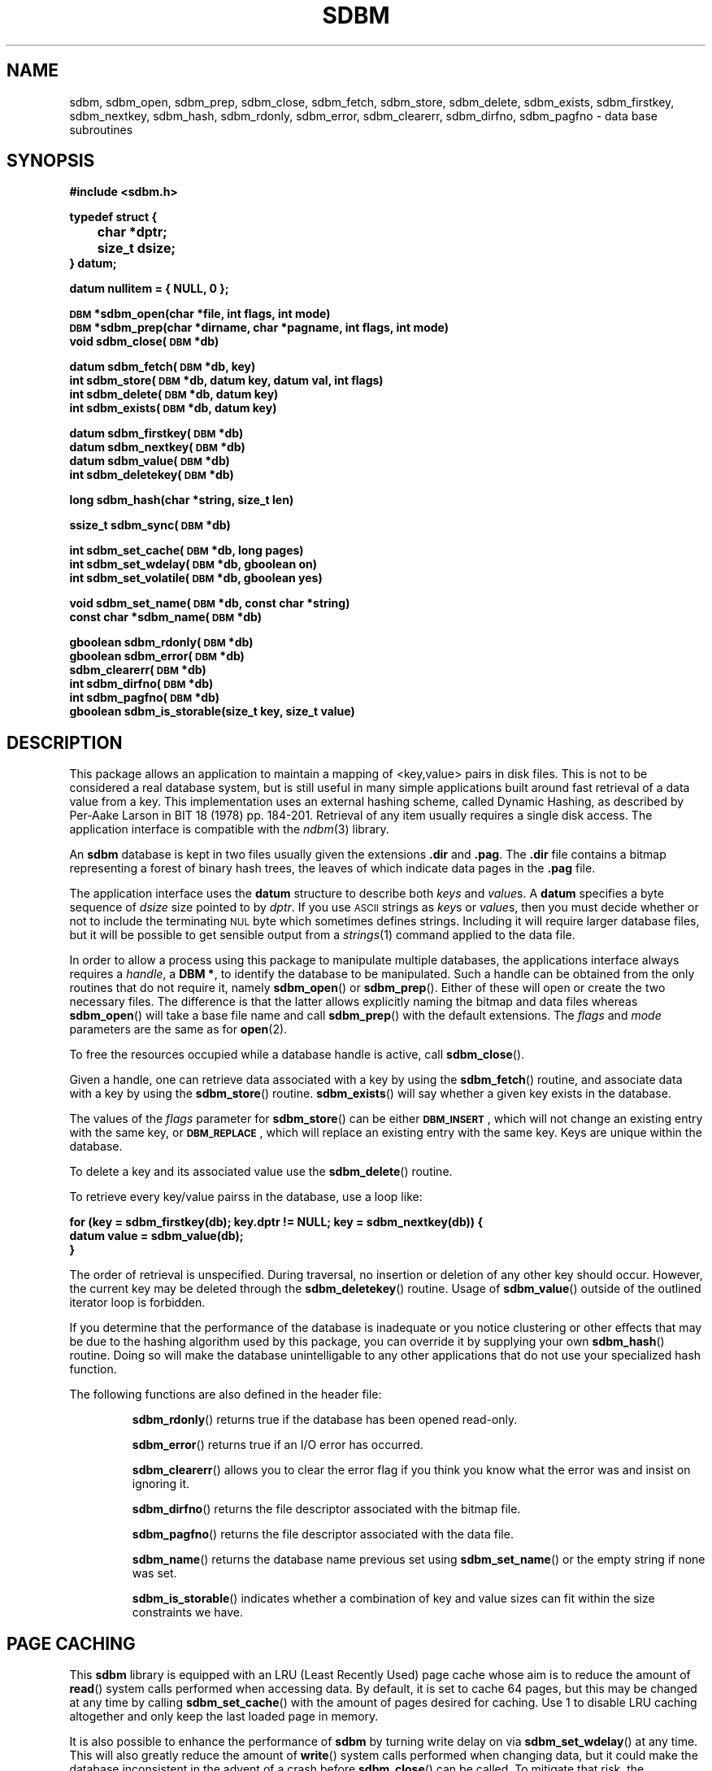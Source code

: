 .\" $Id: sdbm.3,v 1.2 90/12/13 13:00:57 oz Exp $
.TH SDBM 3 "1 March 1990"
.SH NAME
sdbm, sdbm_open, sdbm_prep, sdbm_close, sdbm_fetch, sdbm_store, sdbm_delete, sdbm_exists, sdbm_firstkey, sdbm_nextkey, sdbm_hash, sdbm_rdonly, sdbm_error, sdbm_clearerr, sdbm_dirfno, sdbm_pagfno \- data base subroutines
.SH SYNOPSIS
.nf
.ft B
#include <sdbm.h>
.sp
typedef struct {
	char *dptr;
	size_t dsize;
} datum;
.sp
datum nullitem = { NULL, 0 };
.sp
\s-1DBM\s0 *sdbm_open(char *file, int flags, int mode)
\s-1DBM\s0 *sdbm_prep(char *dirname, char *pagname, int flags, int mode)
void sdbm_close(\s-1DBM\s0 *db)
.sp
datum sdbm_fetch(\s-1DBM\s0 *db, key)
int sdbm_store(\s-1DBM\s0 *db, datum key, datum val, int flags)
int sdbm_delete(\s-1DBM\s0 *db, datum key)
int sdbm_exists(\s-1DBM\s0 *db, datum key)
.sp
datum sdbm_firstkey(\s-1DBM\s0 *db)
datum sdbm_nextkey(\s-1DBM\s0 *db)
datum sdbm_value(\s-1DBM\s0 *db)
int sdbm_deletekey(\s-1DBM\s0 *db)
.sp
long sdbm_hash(char *string, size_t len)
.sp
ssize_t sdbm_sync(\s-1DBM\s0 *db)
.sp
int sdbm_set_cache(\s-1DBM\s0 *db, long pages)
int sdbm_set_wdelay(\s-1DBM\s0 *db, gboolean on)
int sdbm_set_volatile(\s-1DBM\s0 *db, gboolean yes)
.sp
void sdbm_set_name(\s-1DBM\s0 *db, const char *string)
const char *sdbm_name(\s-1DBM\s0 *db)
.sp
gboolean sdbm_rdonly(\s-1DBM\s0 *db)
gboolean sdbm_error(\s-1DBM\s0 *db)
sdbm_clearerr(\s-1DBM\s0 *db)
int sdbm_dirfno(\s-1DBM\s0 *db)
int sdbm_pagfno(\s-1DBM\s0 *db)
gboolean sdbm_is_storable(size_t key, size_t value)
.ft R
.fi
.SH DESCRIPTION
.IX "database library" sdbm "" "\fLsdbm\fR"
.IX sdbm_open "" "\fLsdbm_open\fR \(em open \fLsdbm\fR database"
.IX sdbm_prep "" "\fLsdbm_prep\fR \(em prepare \fLsdbm\fR database"
.IX sdbm_close "" "\fLsdbm_close\fR \(em close \fLsdbm\fR routine"
.IX sdbm_fetch "" "\fLsdbm_fetch\fR \(em fetch \fLsdbm\fR database data"
.IX sdbm_store "" "\fLsdbm_store\fR \(em add data to \fLsdbm\fR database"
.IX sdbm_delete "" "\fLsdbm_delete\fR \(em remove data from \fLsdbm\fR database"
.IX sdbm_exists "" "\fLsdbm_exists\fR \(em test \fLsdbm\fR key existence"
.IX sdbm_firstkey "" "\fLsdbm_firstkey\fR \(em start iterator on \fLsdbm\fR database"
.IX sdbm_nextkey "" "\fLsdbm_nextkey\fR \(em move iterator on \fLsdbm\fR database"
.IX sdbm_value "" "\fLsdbm_value\fR \(em current value in \fLsdbm\fR database iterator"
.IX sdbm_deletekey "" "\fLsdbm_deletekey\fR \(em delete current key in \fLsdbm\fR database"
.IX sdbm_hash "" "\fLsdbm_hash\fR \(em string hash for \fLsdbm\fR database"
.IX sdbm_rdonly "" "\fLsdbm_rdonly\fR \(em return \fLsdbm\fR database read-only mode"
.IX sdbm_error "" "\fLsdbm_error\fR \(em return \fLsdbm\fR database error condition"
.IX sdbm_clearerr "" "\fLsdbm_clearerr\fR \(em clear \fLsdbm\fR database error condition"
.IX sdbm_dirfno "" "\fLsdbm_dirfno\fR \(em return \fLsdbm\fR database bitmap file descriptor"
.IX sdbm_pagfno "" "\fLsdbm_pagfno\fR \(em return \fLsdbm\fR database data file descriptor"
.IX "database functions \(em \fLsdbm\fR"  sdbm_open  ""  \fLsdbm_open\fP
.IX "database functions \(em \fLsdbm\fR"  sdbm_prep  ""  \fLsdbm_prep\fP
.IX "database functions \(em \fLsdbm\fR"  sdbm_close  ""  \fLsdbm_close\fP
.IX "database functions \(em \fLsdbm\fR"  sdbm_fetch  ""  \fLsdbm_fetch\fP
.IX "database functions \(em \fLsdbm\fR"  sdbm_store  ""  \fLsdbm_store\fP
.IX "database functions \(em \fLsdbm\fR"  sdbm_delete  ""  \fLsdbm_delete\fP
.IX "database functions \(em \fLsdbm\fR"  sdbm_firstkey  ""  \fLsdbm_firstkey\fP
.IX "database functions \(em \fLsdbm\fR"  sdbm_nextkey  ""  \fLsdbm_nextkey\fP
.IX "database functions \(em \fLsdbm\fR"  sdbm_value  ""  \fLsdbm_value\fP
.IX "database functions \(em \fLsdbm\fR"  sdbm_deletekey  ""  \fLsdbm_deletekey\fP
.IX "database functions \(em \fLsdbm\fR"  sdbm_rdonly  ""  \fLsdbm_rdonly\fP
.IX "database functions \(em \fLsdbm\fR"  sdbm_error  ""  \fLsdbm_error\fP
.IX "database functions \(em \fLsdbm\fR"  sdbm_clearerr  ""  \fLsdbm_clearerr\fP
.IX "database functions \(em \fLsdbm\fR"  sdbm_dirfno  ""  \fLsdbm_dirfno\fP
.IX "database functions \(em \fLsdbm\fR"  sdbm_pagfno  ""  \fLsdbm_pagfno\fP
.LP
This package allows an application to maintain a mapping of <key,value> pairs
in disk files.  This is not to be considered a real database system, but is
still useful in many simple applications built around fast retrieval of a data
value from a key.  This implementation uses an external hashing scheme,
called Dynamic Hashing, as described by Per-Aake Larson in BIT 18 (1978) pp.
184-201.  Retrieval of any item usually requires a single disk access.
The application interface is compatible with the
.IR ndbm (3)
library.
.LP
An
.B sdbm
database is kept in two files usually given the extensions
.B \.dir
and
.BR \.pag .
The
.B \.dir
file contains a bitmap representing a forest of binary hash trees, the leaves
of which indicate data pages in the
.B \.pag
file.
.LP
The application interface uses the
.B datum
structure to describe both
.I keys
and
.IR value s.
A
.B datum
specifies a byte sequence of
.I dsize
size pointed to by
.IR dptr .
If you use
.SM ASCII
strings as
.IR key s
or
.IR value s,
then you must decide whether or not to include the terminating
.SM NUL
byte which sometimes defines strings.  Including it will require larger
database files, but it will be possible to get sensible output from a
.IR strings (1)
command applied to the data file.
.LP
In order to allow a process using this package to manipulate multiple
databases, the applications interface always requires a
.IR handle ,
a
.BR "DBM *" ,
to identify the database to be manipulated.  Such a handle can be obtained
from the only routines that do not require it, namely
.BR sdbm_open (\|)
or
.BR sdbm_prep (\|).
Either of these will open or create the two necessary files.  The
difference is that the latter allows explicitly naming the bitmap and data
files whereas
.BR sdbm_open (\|)
will take a base file name and call
.BR sdbm_prep (\|)
with the default extensions.
The
.I flags
and
.I mode
parameters are the same as for
.BR open (2).
.LP
To free the resources occupied while a database handle is active, call
.BR sdbm_close (\|).
.LP
Given a handle, one can retrieve data associated with a key by using the
.BR sdbm_fetch (\|)
routine, and associate data with a key by using the
.BR sdbm_store (\|)
routine.
.BR sdbm_exists (\|)
will say whether a given key exists in the database.
.LP
The values of the
.I flags
parameter for
.BR sdbm_store (\|)
can be either
.BR \s-1DBM_INSERT\s0 ,
which will not change an existing entry with the same key, or
.BR \s-1DBM_REPLACE\s0 ,
which will replace an existing entry with the same key.
Keys are unique within the database.
.LP
To delete a key and its associated value use the
.BR sdbm_delete (\|)
routine.
.LP
To retrieve every key/value pairss in the database, use a loop like:
.sp
.nf
.ft B
for (key = sdbm_firstkey(db); key.dptr != NULL; key = sdbm_nextkey(db)) {
    datum value = sdbm_value(db);
}
.ft R
.fi
.LP
The order of retrieval is unspecified.  During traversal, no insertion or
deletion of any other key should occur.  However, the current key may be
deleted through the
.BR sdbm_deletekey (\|)
routine.  Usage of
.BR sdbm_value (\|)
outside of the outlined iterator loop is forbidden.
.LP
If you determine that the performance of the database is inadequate or
you notice clustering or other effects that may be due to the hashing
algorithm used by this package, you can override it by supplying your
own
.BR sdbm_hash (\|)
routine.  Doing so will make the database unintelligable to any other
applications that do not use your specialized hash function.
.sp
.LP
The following functions are also defined in the header file:
.IP
.BR sdbm_rdonly (\|)
returns true if the database has been opened read\-only.
.IP
.BR sdbm_error (\|)
returns true if an I/O error has occurred.
.IP
.BR sdbm_clearerr (\|)
allows you to clear the error flag if you think you know what the error
was and insist on ignoring it.
.IP
.BR sdbm_dirfno (\|)
returns the file descriptor associated with the bitmap file.
.IP
.BR sdbm_pagfno (\|)
returns the file descriptor associated with the data file.
.IP
.BR sdbm_name (\|)
returns the database name previous set using
.BR sdbm_set_name (\|)
or the empty string if none was set.
.IP
.BR sdbm_is_storable (\|)
indicates whether a combination of key and value sizes can fit within the size
constraints we have.
.SH PAGE CACHING
This
.B sdbm
library is equipped with an LRU (Least Recently Used) page cache whose aim
is to reduce the amount of
.BR read (\|)
system calls performed when accessing data.  By default, it is set to cache
64 pages, but this may be changed at any time by calling
.BR sdbm_set_cache (\|)
with the amount of pages desired for caching. Use 1 to disable LRU caching
altogether and only keep the last loaded page in memory.
.LP
It is also possible to enhance the performance of
.B sdbm
by turning write delay on via
.BR sdbm_set_wdelay (\|)
at any time.
This will also greatly reduce the amount of
.BR write (\|)
system calls performed when changing data, but it could make the database
inconsistent in the advent of a crash before
.BR sdbm_close (\|)
can be called.  To mitigate that risk, the application can call
.BR sdbm_sync (\|)
on a regular basis (say every 5 seconds).  That call returns the amount of
pages flushed if everything was OK, and -1 if an I/O error occurred during
flushing.
.LP
Even with deferred writes, there are important operations that are nonetheless
flushed immediately to disk, when splitting a page for instance.  Otherwise,
in the advent of a crash, the disk data could contain twice the same key / value
pair.  However, if the database is recreated from scratch each time it is
opened, there is no need for this precaution, since disk consistency does not
matter then.  The database is said to be
.I volatile
and this behaviour can be turned on by calling
.BR sdbm_set_volatile (\|)
with a
.B \s-1TRUE\s0
argument.  In which case it also automatically enables delayed writes.
.SH SEE ALSO
.IR open (2).
.SH DIAGNOSTICS
Functions that return a
.B "DBM *"
handle will use
.SM NULL
to indicate an error.
Functions that return an
.B int
will use \-1 to indicate an error.  The normal return value in that case is 0.
Functions that return a
.B datum
will return
.B nullitem
to indicate an error.
.LP
As a special case of
.BR sdbm_store (\|),
if it is called with the
.B \s-1DBM_INSERT\s0
flag and the key already exists in the database, the return value will be 1.
.LP
In general, if a function parameter is invalid,
.B errno
will be set to
.BR \s-1EINVAL\s0 .
If a write operation is requested on a read-only database,
.B errno
will be set to
.BR \s-1ENOPERM\s0 .
If a memory allocation (using
.IR malloc (3))
failed,
.B errno
will be set to
.BR \s-1ENOMEM\s0 .
For I/O operation failures
.B errno
will contain the value set by the relevant failed system call, either
.IR read (2),
.IR write (2),
or
.IR lseek (2).
.SH AUTHORS
"Ozan S. Yigit" <oz@nexus.yorku.ca>
.sp
Raphael Manfredi <Raphael_Manfredi@pobox.com> (for
.B gtk-gnutella
extensions)
.SH BUGS
The sum of key and value data sizes must not exceed
.B \s-1PAIRMAX\s0
(1008 bytes).
.LP
The sum of the key and value data sizes where several keys hash to the
same value must fit within one bitmap page.
.LP
The
.B \.pag
file will contain holes, so its apparent size is larger than its contents.
When copied through the filesystem the holes will be filled.
.LP
The contents of
.B datum
values returned are in volatile storage.  If you want to retain the values
pointed to, you must copy them immediately before another call to this package.
.LP
The only safe way for multiple processes to (read and) update a database at
the same time, is to implement a private locking scheme outside this package
and open and close the database between lock acquisitions.  It is safe for
multiple processes to concurrently access a database read-only.
.SH APPLICATIONS PORTABILITY
For complete source code compatibility with the Berkeley Unix
.IR ndbm (3)
library, the 
.B sdbm.h
header file should be installed in
.BR /usr/include/ndbm.h .
.LP
The
.B nullitem
data item, and the
.BR sdbm_prep (\|),
.BR sdbm_hash (\|),
.BR sdbm_rdonly (\|),
.BR sdbm_dirfno (\|),
and
.BR sdbm_pagfno (\|)
functions are unique to this package.
.LP
The
.BR sdbm_deletekey (\|),
.BR sdbm_value (\|),
.BR sdbm_is_storable (\|),
.BR sdbm_sync (\|),
.BR sdbm_set_cache (\|),
.BR sdbm_set_wdelay (\|),
.BR sdbm_set_volatile (\|),
.BR sdbm_set_name (\|),
and
.BR sdbm_name (\|)
functions are additions made by Raphael Manfredi for
.B gtk-gnutella
but anyone is welcome reusing these extensions.
